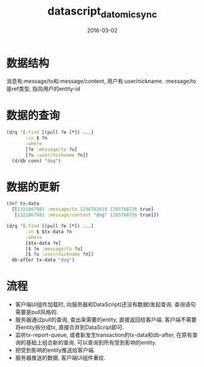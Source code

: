 #+TITLE: datascript_datomic_sync
#+DATE: 2016-03-02
#+TAGS: clojure,datascript,datomic

* 数据结构
消息有:message/to和:message/content, 用户有:user/nickname.
:message/to是ref类型, 指向用户的entity-id
* 数据的查询
#+BEGIN_SRC clojure
  (d/q '[:find [(pull ?e [*]) ...]
         :in $ ?n
         :where
         [?e :message/to ?u]
         [?u :user/nickname ?n]]
    (d/db conn) "dog")
#+END_SRC
* 数据的更新
#+BEGIN_SRC clojure
  (def tx-data
    [[1321867981 :message/to 1236782618 1283768726 true]
     [1321867981 :message/content "dog" 1283768726 true]])

  (d/q '[:find [(pull ?e [*]) ...]
         :in $ $tx-data ?n
         :where
         [$tx-data ?e]
         [$ ?e :message/to ?u]
         [$ ?u :user/nickname ?n]]
    db-after tx-data "dog")
#+END_SRC
* 流程
- 客户端UI组件加载时, 向服务器和DataScript(还没有数据)发起查询. 查询语句需要是pull风格的.
- 服务器通过pull的查询, 查出来需要的entity, 直接返回给客户端. 
  客户端不需要将entity拆分成tx, 直接合并到DataScript即可.
- 监听tx-report-queue, 或者新发生transaction的tx-data和db-after, 
  在原有查询的基础上组合新的查询. 可以查询到所有受到影响的entity.
- 把受到影响的entity推送给客户端.
- 服务器推送的数据, 客户端UI组件重绘.

